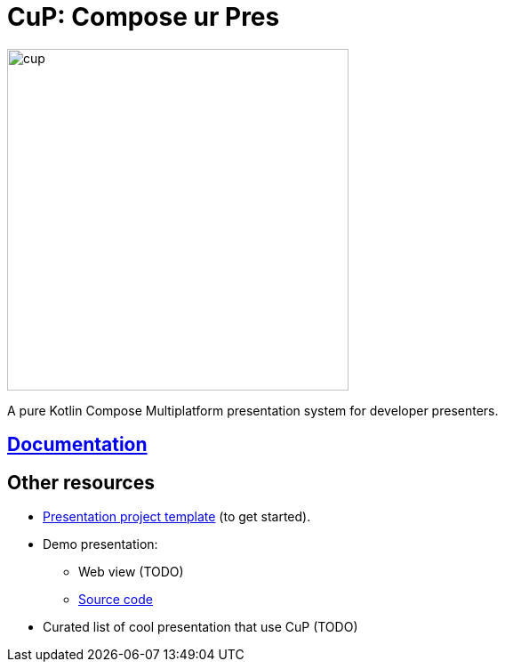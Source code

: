 = CuP: Compose ur Pres

image::docs/modules/ROOT/images/cup.png[width=384]

[.lead]
A pure Kotlin Compose Multiplatform presentation system for developer presenters.

== https://kodeinkoders.github.io/CuP[Documentation]

== Other resources

* https://github.com/KodeinKoders/CuP-Presentation-Template/tree/main?tab=readme-ov-file[Presentation project template] (to get started).
* Demo presentation:
** Web view (TODO)
** https://github.com/KodeinKoders/CuP/tree/main/Demo[Source code]
* Curated list of cool presentation that use CuP (TODO)
